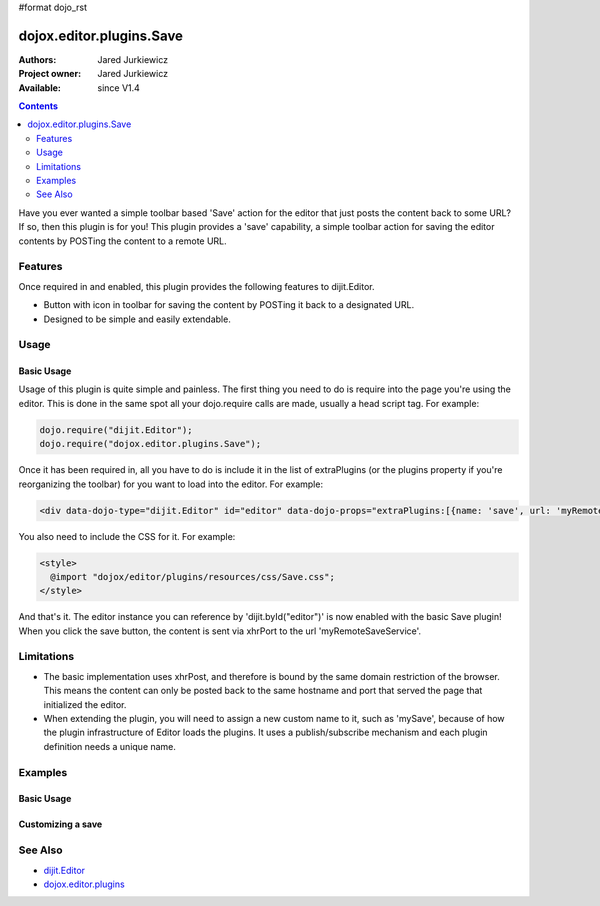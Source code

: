#format dojo_rst

dojox.editor.plugins.Save
=========================

:Authors: Jared Jurkiewicz
:Project owner: Jared Jurkiewicz
:Available: since V1.4

.. contents::
    :depth: 2

Have you ever wanted a simple toolbar based 'Save' action for the editor that just posts the content back to some URL?   If so, then this plugin is for you!  This plugin provides a 'save' capability, a simple toolbar action for saving the editor contents by POSTing the content to a remote URL.

========
Features
========

Once required in and enabled, this plugin provides the following features to dijit.Editor.

* Button with icon in toolbar for saving the content by POSTing it back to a designated URL.
* Designed to be simple and easily extendable.

=====
Usage
=====

Basic Usage
-----------
Usage of this plugin is quite simple and painless.  The first thing you need to do is require into the page you're using the editor.  This is done in the same spot all your dojo.require calls are made, usually a head script tag.  For example:

.. code-block :: javascript
 
    dojo.require("dijit.Editor");
    dojo.require("dojox.editor.plugins.Save");


Once it has been required in, all you have to do is include it in the list of extraPlugins (or the plugins property if you're reorganizing the toolbar) for you want to load into the editor.  For example:

.. code-block :: html

  <div data-dojo-type="dijit.Editor" id="editor" data-dojo-props="extraPlugins:[{name: 'save', url: 'myRemoteSaveService'}]"></div>


You also need to include the CSS for it.  For example:

.. code-block :: html

  <style>
    @import "dojox/editor/plugins/resources/css/Save.css";
  </style>


And that's it.  The editor instance you can reference by 'dijit.byId("editor")' is now enabled with the basic Save plugin!  When you click the save button, the content is sent via xhrPort to the url 'myRemoteSaveService'.

===========
Limitations
===========

* The basic implementation uses xhrPost, and therefore is bound by the same domain restriction of the browser.  This means the content can only be posted back to the same hostname and port that served the page that initialized the editor.

* When extending the plugin, you will need to assign a new custom name to it, such as 'mySave', because of how the plugin infrastructure of Editor loads the plugins.  It uses a publish/subscribe mechanism and each plugin definition needs a unique name.

========
Examples
========

Basic Usage
-----------

.. code-example::
  :djConfig: parseOnLoad: true
  :version: 1.4

  .. javascript::

    <script>
      dojo.require("dijit.Editor");
      dojo.require("dojox.editor.plugins.Save");
    </script>

  .. css::

    <style>
      @import "{{baseUrl}}dojox/editor/plugins/resources/css/Save.css";
    </style>
    
  .. html::

    <b>Enter whatever you like in the editor, then press the 'Save' button.  The console will emit a message about no post-back URL, since there is no service assigned to the demo.</b>
    <br>
    <div data-dojo-type="dijit.Editor" height="250px" id="input" data-dojo-props="extraPlugins:['save']">
    <div>
    <br>
    blah blah & blah!
    <br>
    </div>
    <br>
    <table>
    <tbody>
    <tr>
    <td style="border-style:solid; border-width: 2px; border-color: gray;">One cell</td>
    <td style="border-style:solid; border-width: 2px; border-color: gray;">
    Two cell
    </td>
    </tr>
    </tbody>
    </table>
    <ul> 
    <li>item one</li>
    <li>
    item two
    </li>
    </ul>
    </div>

Customizing a save
------------------

.. code-example::
  :djConfig: parseOnLoad: false
  :version: 1.4

  .. javascript::

    <script>
      dojo.require("dojo.parser");
      dojo.require("dijit.Editor");
      dojo.require("dojox.editor.plugins.Save");

      dojo.addOnLoad(function(){

        dojo.declare("mySavePlugin", [dojox.editor.plugins.Save],{
          save: function(content){
            alert(content);
            this.inherited(arguments);
          }
        });

        dojo.subscribe(dijit._scopeName + ".Editor.getPlugin",null,function(o){
          if(o.plugin){ return; }
          var name = o.args.name.toLowerCase();
          if(name ===  "mysave"){
             o.plugin = new mySavePlugin({
               url: ("url" in o.args)?o.args.url:"",
               logResults: ("logResults" in o.args)?o.args.logResults:true
             }); 
           }
         });
         //Now we can parse the page since we defined our save plugin above.
         dojo.parser.parse();
        });
    </script>

  .. css::

    <style>
      @import "{{baseUrl}}dojox/editor/plugins/resources/css/Save.css";
    </style>
    
  .. html::

    <b>Enter whatever you like in the editor, then press the 'Save' button.  An alert will appear with the content before the actual save is invoked.</b>
    <br>
    <div data-dojo-type="dijit.Editor" height="250px" id="input" data-dojo-props="extraPlugins:['mySave']">       
    <div>
    <br>
    blah blah & blah!
    <br>
    </div>
    <br>
    <table>
    <tbody>
    <tr>
    <td>One cell</td>
    <td>
    Two cell
    </td>
    </tr>
    </tbody>
    </table>
    <ul> 
    <li>item one</li>
    <li>
    item two
    </li>
    </ul>
    </div>

========
See Also
========

* `dijit.Editor <dijit/Editor>`_
* `dojox.editor.plugins <dojox/editor/plugins>`_
